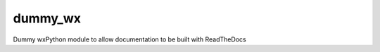 ****************
dummy_wx
****************

Dummy wxPython module to allow documentation to be built with ReadTheDocs